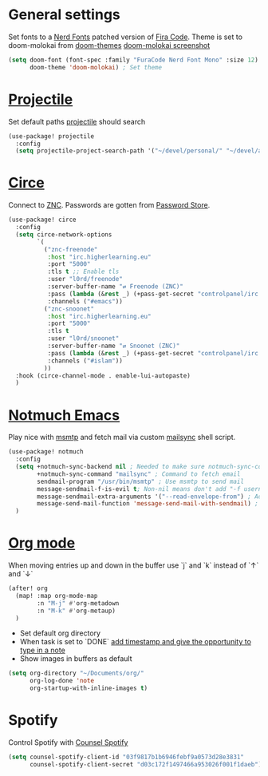 * General settings
Set fonts to a [[https://www.nerdfonts.com/][Nerd Fonts]] patched version of [[https://github.com/tonsky/FiraCode][Fira Code]]. Theme is set to
doom-molokai from [[https://github.com/hlissner/emacs-doom-themes][doom-themes]]
[[https://raw.githubusercontent.com/hlissner/emacs-doom-themes/screenshots/doom-molokai.png][doom-molokai screenshot]] 
#+BEGIN_SRC emacs-lisp
(setq doom-font (font-spec :family "FuraCode Nerd Font Mono" :size 12) ; Set font
      doom-theme 'doom-molokai) ; Set theme
#+END_SRC

* [[https://www.projectile.mx/en/latest/][Projectile]]
Set default paths [[https://www.projectile.mx/en/latest/][projectile]] should search

#+BEGIN_SRC emacs-lisp
(use-package! projectile
  :config
  (setq projectile-project-search-path '("~/devel/personal/" "~/devel/andthensome/" "~/Documents/"))) ; Default paths
#+END_SRC

* [[https://github.com/jorgenschaefer/circe][Circe]]
Connect to [[https://wiki.znc.in/ZNC][ZNC]]. Passwords are gotten from [[https://www.passwordstore.org/][Password Store]].

#+BEGIN_SRC emacs-lisp
(use-package! circe
  :config
  (setq circe-network-options
        `(
          ("znc-freenode"
           :host "irc.higherlearning.eu"
           :port "5000"
           :tls t ;; Enable tls
           :user "l0rd/freenode"
           :server-buffer-name "⇄ Freenode (ZNC)"
           :pass (lambda (&rest _) (+pass-get-secret "controlpanel/irc.higherlearning.eu")) ;; Get password from pass
           :channels ("#emacs"))
          ("znc-snoonet"
           :host "irc.higherlearning.eu"
           :port "5000"
           :tls t
           :user "l0rd/snoonet"
           :server-buffer-name "⇄ Snoonet (ZNC)"
           :pass (lambda (&rest _) (+pass-get-secret "controlpanel/irc.higherlearning.eu"))
           :channels ("#islam"))
          ))
  :hook (circe-channel-mode . enable-lui-autopaste)
  )
#+END_SRC

* [[https://notmuchmail.org/notmuch-emacs/][Notmuch Emacs]]
Play nice with [[https://marlam.de/msmtp/][msmtp]] and fetch mail via custom [[https://github.com/alrayyes/dotfiles/blob/master/mutt/.local/bin/mailsync][mailsync]] shell script.

#+BEGIN_SRC emacs-lisp
(use-package! notmuch
  :config
  (setq +notmuch-sync-backend nil ; Needed to make sure notmuch-sync-command below is run when notmmuch is loaded
        +notmuch-sync-command "mailsync" ; Command to fetch email
        sendmail-program "/usr/bin/msmtp" ; Use msmtp to send mail
        message-sendmail-f-is-evil t; Non-nil means don't add "-f username" to the sendmail command line.
        message-sendmail-extra-arguments '("--read-envelope-from") ; Additional arguments to sendmail-program.
        message-send-mail-function 'message-send-mail-with-sendmail) ; Function to call to send the current buffer as mail.
  )
#+END_SRC

* [[https://orgmode.org/][Org mode]]
When moving entries up and down in the buffer use `j` and `k` instead of `↑` and `↓`
#+BEGIN_SRC emacs-lisp
(after! org
  (map! :map org-mode-map
        :n "M-j" #'org-metadown
        :n "M-k" #'org-metaup)
  )
#+END_SRC

- Set default org directory
- When task is set to `DONE` [[https://orgmode.org/manual/Closing-items.html][add timestamp and give the opportunity to type in a note]]
- Show images in buffers as default
#+BEGIN_SRC emacs-lisp
(setq org-directory "~/Documents/org/"
      org-log-done 'note
      org-startup-with-inline-images t)
#+END_SRC
* Spotify
Control Spotify with [[https://github.com/Lautaro-Garcia/counsel-spotify][Counsel Spotify]]
#+BEGIN_SRC emacs-lisp
(setq counsel-spotify-client-id "03f9817b1b6946febf9a0573d28e3831"
      counsel-spotify-client-secret "d03c172f1497466a953026f001f1daeb")
#+END_SRC
